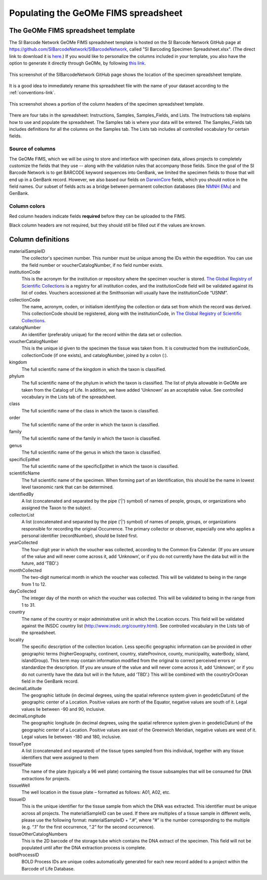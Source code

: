 Populating the GeOMe FIMS spreadsheet
===============================

The GeOMe FIMS spreadsheet template
-----------------------------

The SI Barcode Network GeOMe FIMS spreadsheet template is hosted on the SI Barcode Network GitHub page at https://github.com/SIBarcodeNetwork/SIBarcodeNetwork, called "SI Barcoding Specimen Spreadsheet.xlsx". (The direct link to download it is `here <https://github.com/SIBarcodeNetwork/SIBarcodeNetwork/raw/master/SI%20Barcoding%20Specimen%20Spreadsheet.xlsx>`_.) If you would like to personalize the columns included in your template, you also have the option to generate it directly through GeOMe, by following `this link <https://geome-db.org/workbench/template>`_.

.. figure:: /images/spreadsheet_on_github.png
  :align: center
  :target: /en/latest/_images/spreadsheet_on_github.png

  This screenshot of the SIBarcodeNetwork GitHub page shows the location of the specimen spreadsheet template.

It is a good idea to immediately rename this spreadsheet file with the name of your dataset according to the :ref:`conventions-link`.

.. figure:: /images/sibn_spreadsheet_template.png
  :align: center
  :target: /en/latest/_images/sibn_spreadsheet_template.png

  This screenshot shows a portion of the column headers of the specimen spreadsheet template.

There are four tabs in the spreadsheet: Instructions, Samples, Samples_Fields, and Lists. The Instructions tab explains how to use and populate the spreadsheet. The Samples tab is where your data will be entered. The Samples_Fields tab includes definitions for all the columns on the Samples tab. The Lists tab includes all controlled vocabulary for certain fields. 

Source of columns
~~~~~~~~~~~~~~~~~

The GeOMe FIMS, which we will be using to store and interface with specimen data, allows projects to completely customize the fields that they use -- along with the validation rules that accompany those fields. Since the goal of the SI Barcode Network is to get BARCODE keyword sequences into GenBank, we limited the specimen fields to those that will end up in a GenBank record. However, we also based our fields on `DarwinCore <http://rs.tdwg.org/dwc/terms/#dcindex>`_ fields, which you should notice in the field names. Our subset of fields acts as a bridge between permanent collection databases (like `NMNH EMu <http://collections.nmnh.si.edu/search/>`_) and GenBank.

Column colors
~~~~~~~~~~~~~

Red column headers indicate fields **required** before they can be uploaded to the FIMS. 

Black column headers are not required, but they should still be filled out if the values are known.

Column definitions
------------------

materialSampleID 
  The collector's specimen number. This number must be unique among the IDs within the expedition. You can use the field number or voucherCatalogNumber, if no field number exists.

institutionCode 
  This is the acronym for the institution or repository where the specimen voucher is stored. `The Global Registry of Scientific Collections <https://www.gbif.org/grscicoll/institution/search>`_ is a registry for all institution codes, and the institutionCode field will be validated against its list of codes. Vouchers accessioned at the Smithsonian will usually have the institutionCode “USNM”.

collectionCode    
  The name, acronym, coden, or initialism identifying the collection or data set from which the record was derived. This collectionCode should be registered, along with the institutionCode, in `The Global Registry of Scientific Collections <https://www.gbif.org/grscicoll/institution/search>`_.

catalogNumber          
  An identifier (preferably unique) for the record within the data set or collection.

voucherCatalogNumber        
  This is the unique id given to the specimen the tissue was taken from. It is constructed from the institutionCode, collectionCode (if one exists), and catalogNumber, joined by a colon (:).

kingdom         
  The full scientific name of the kingdom in which the taxon is classified.

phylum   
  The full scientific name of the phylum in which the taxon is classified. The list of phyla allowable in GeOMe are taken from the Catalog of Life.  In addition, we have added 'Unknown' as an acceptable value. See controlled vocabulary in the Lists tab of the spreadsheet. 

class    
  The full scientific name of the class in which the taxon is classified.

order
  The full scientific name of the order in which the taxon is classified.

family
  The full scientific name of the family in which the taxon is classified.

genus
  The full scientific name of the genus in which the taxon is classified.

specificEpithet
  The full scientific name of the specificEpithet in which the taxon is classified.

scientificName
  The full scientific name of the specimen. When forming part of an Identification, this should be the name in lowest level taxonomic rank that can be determined.

identifiedBy
  A list (concatenated and separated by the pipe ('|') symbol) of names of people, groups, or organizations who assigned the Taxon to the subject.

collectorList
  A list (concatenated and separated by the pipe ('|') symbol) of names of people, groups, or organizations responsible for recording the original Occurrence. The primary collector or observer, especially one who applies a personal identifier (recordNumber), should be listed first.

yearCollected
  The four-digit year in which the voucher was collected, according to the Common Era Calendar. (If you are unsure of the value and will never come across it, add ‘Unknown’, or if you do not currently have the data but will in the future, add ‘TBD’.)

monthCollected
  The two-digit numerical month in which the voucher was collected. This will be validated to being in the range from 1 to 12.

dayCollected
  The integer day of the month on which the voucher was collected. This will be validated to being in the range from 1 to 31.

country
  The name of the country or major administrative unit in which the Location occurs. This field will be validated against the INSDC country list (http://www.insdc.org/country.html). See controlled vocabulary in the Lists tab of the spreadsheet. 

locality
  The specific description of the collection location. Less specific geographic information can be provided in other geographic terms (higherGeography, continent, country, stateProvince, county, municipality, waterBody, island, islandGroup). This term may contain information modified from the original to correct perceived errors or standardize the description. (If you are unsure of the value and will never come across it, add ‘Unknown’, or if you do not currently have the data but will in the future, add ‘TBD’.) This will be combined with the countryOrOcean field in the GenBank record.

decimalLatitude
  The geographic latitude (in decimal degrees, using the spatial reference system given in geodeticDatum) of the geographic center of a Location. Positive values are north of the Equator, negative values are south of it. Legal values lie between -90 and 90, inclusive.

decimalLongitude
  The geographic longitude (in decimal degrees, using the spatial reference system given in geodeticDatum) of the geographic center of a Location. Positive values are east of the Greenwich Meridian, negative values are west of it. Legal values lie between -180 and 180, inclusive.

tissueType
  A list (concatenated and separated) of the tissue types sampled from this individual, together with any tissue identifiers that were assigned to them

tissuePlate
  The name of the plate (typically a 96 well plate) containing the tissue subsamples that will be consumed for DNA extractions for projects.

tissueWell
  The well location in the tissue plate – formatted as follows: A01, A02, etc. 

tissueID
  This is the unique identifier for the tissue sample from which the DNA was extracted. This identifier must be unique across all projects. The materialSampleID can be used. If there are multiples of a tissue sample in different wells, please use the following format: materialSampleID + “.#”, where “#” is the number corresponding to the multiple (e.g. “.1” for the first occurrence, “.2” for the second occurrence).

tissueOtherCatalogNumbers
  This is the 2D barcode of the storage tube which contains the DNA extract of the specimen. This field will not be populated until after the DNA extraction process is complete.

boldProcessID
  BOLD Process IDs are unique codes automatically generated for each new record added to a project within the Barcode of Life Database.

